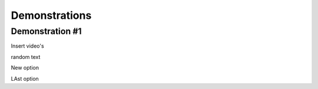 #####
Demonstrations
#####

----
Demonstration #1
----

Insert video's



.. raw:: html

    <video controls src="videos/Video_1.mp4"></video>


random text


.. raw:: html

    <video controls src="videos/Video_2.mp4"></video>



New option


.. raw:: html

    <div style="position: relative; padding-bottom: 56.25%; height: 0; overflow: hidden; max-width: 100%; height: auto;">
        <iframe src="https:~~//www.youtube.com/watch?v=dQw4w9WgXcQ" frameborder="0" allowfullscreen style="position: absolute; top: 0; left: 0; width: 100%; height: 100%;"></iframe>
    </div>



LAst option


..  youtube:: dQw4w9WgXcQ

   :width: 640
   :height: 480
